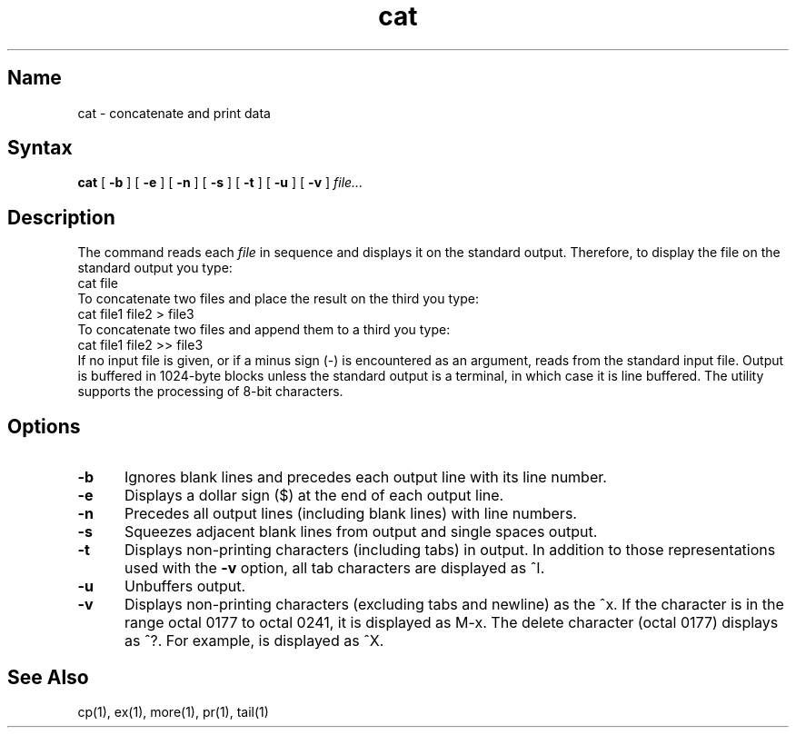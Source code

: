 .\" SCCSID: @(#)cat.1	3.1	11/23/87
.TH cat 1
.SH Name
cat \- concatenate and print data
.SH Syntax
.B cat
[
.B \-b
] [
.B \-e
] [
.B \-n
] [
.B \-s
] [
.B \-t
] [
.B \-u
] [
.B \-v
]
.I file...
.br
.SH Description
.NX R "cat command"
.NX R "file" "displaying"
The
.PN cat
command reads each
.I file
in sequence and displays it on the standard output.  Therefore, to
display the file on the standard output you type:
.EX
cat file
.EE
To concatenate two files and place the result on the third you type:
.EX
cat file1 file2 > file3
.EE
To concatenate two files and append them to a third you type:
.EX
cat file1 file2 >> file3
.EE
If no input file is given, or if a minus sign (\-) is encountered as
an argument,
.PN cat
reads from the standard input file.  Output is buffered in 1024-byte
blocks unless the standard output is a terminal, in which case it is
line buffered.  The
.PN cat
utility supports the processing of 8-bit characters.
.SH Options
.TP 5
.B \-b
Ignores blank lines and precedes each output line with its line number.
.TP 
.B \-e
Displays a dollar sign ($) at the end of each output line.
.TP 
.B \-n
Precedes all output lines (including blank lines) with line numbers.
.TP 
.B \-s
Squeezes adjacent blank lines from output and single spaces output.
.TP 
.B \-t
Displays non-printing characters (including tabs) in output.  In
addition to those representations used with the
.B \-v
option, all tab characters are displayed as ^I.
.TP 
.B \-u
Unbuffers output.
.TP 
.B \-v
Displays non-printing characters (excluding tabs and newline)
as the ^x.
If the character is in the range octal 0177 to octal 0241, 
it is displayed
as M-x. The delete character (octal 0177)
displays as ^?.  For example, 
.CT X
is displayed as ^X.
.SH See Also
cp(1), ex(1), more(1), pr(1), tail(1)
